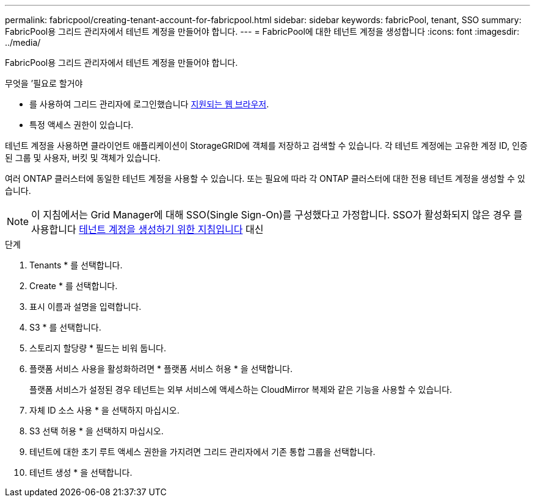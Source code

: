---
permalink: fabricpool/creating-tenant-account-for-fabricpool.html 
sidebar: sidebar 
keywords: fabricPool, tenant, SSO 
summary: FabricPool용 그리드 관리자에서 테넌트 계정을 만들어야 합니다. 
---
= FabricPool에 대한 테넌트 계정을 생성합니다
:icons: font
:imagesdir: ../media/


[role="lead"]
FabricPool용 그리드 관리자에서 테넌트 계정을 만들어야 합니다.

.무엇을 &#8217;필요로 할거야
* 를 사용하여 그리드 관리자에 로그인했습니다 xref:../admin/web-browser-requirements.adoc[지원되는 웹 브라우저].
* 특정 액세스 권한이 있습니다.


테넌트 계정을 사용하면 클라이언트 애플리케이션이 StorageGRID에 객체를 저장하고 검색할 수 있습니다. 각 테넌트 계정에는 고유한 계정 ID, 인증된 그룹 및 사용자, 버킷 및 객체가 있습니다.

여러 ONTAP 클러스터에 동일한 테넌트 계정을 사용할 수 있습니다. 또는 필요에 따라 각 ONTAP 클러스터에 대한 전용 테넌트 계정을 생성할 수 있습니다.


NOTE: 이 지침에서는 Grid Manager에 대해 SSO(Single Sign-On)를 구성했다고 가정합니다. SSO가 활성화되지 않은 경우 를 사용합니다 xref:../admin/creating-tenant-account.adoc[테넌트 계정을 생성하기 위한 지침입니다] 대신

.단계
. Tenants * 를 선택합니다.
. Create * 를 선택합니다.
. 표시 이름과 설명을 입력합니다.
. S3 * 를 선택합니다.
. 스토리지 할당량 * 필드는 비워 둡니다.
. 플랫폼 서비스 사용을 활성화하려면 * 플랫폼 서비스 허용 * 을 선택합니다.
+
플랫폼 서비스가 설정된 경우 테넌트는 외부 서비스에 액세스하는 CloudMirror 복제와 같은 기능을 사용할 수 있습니다.

. 자체 ID 소스 사용 * 을 선택하지 마십시오.
. S3 선택 허용 * 을 선택하지 마십시오.
. 테넌트에 대한 초기 루트 액세스 권한을 가지려면 그리드 관리자에서 기존 통합 그룹을 선택합니다.
. 테넌트 생성 * 을 선택합니다.

